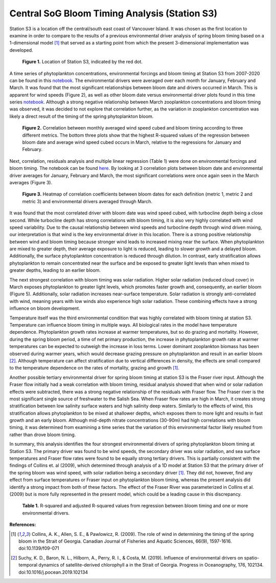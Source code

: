 .. _S3_analysis:

==============================================
Central SoG Bloom Timing Analysis (Station S3)
==============================================

Station S3 is a location off the central/south east coast of Vancouver Island. It was chosen as 
the first location to examine in order to compare to the results of a previous environmental driver 
analysis of spring bloom timing based on a 1-dimensional model [1]_ that served as a starting 
point from which the present 3-dimensional implementation was developed.

.. figure:: StationS3.png

   **Figure 1.** Location of Station S3, indicated by the red dot.
												
A time series of phytoplankton concentrations, environmental forcings and bloom timing at 
Station S3 from 2007-2020 can be found in this notebook_. The environmental drivers were 
averaged over each month for January, February and March. It was found that the most 
significant relationships between bloom date and drivers occurred in March. This is apparent for 
wind speeds (Figure 2), as well as other bloom date versus environmental driver plots found in 
this time series notebook_. Although a strong negative relationship between March zooplankton 
concentrations and bloom timing was observed, it was decided to not explore that correlation further, 
as the variation in zooplankton concentration was likely a direct result of the timing of the spring 
phytoplankton bloom.

.. figure:: allwind_vs_bloom_S3.png

   **Figure 2.** Correlation between monthly averaged wind speed cubed and bloom timing 
   according to three different metrics. The bottom three plots show that the highest R-squared 
   values of the regression between bloom date and average wind speed cubed occurs in March, 
   relative to the regressions for January and February. 

Next, correlation, residuals analysis and multiple linear regression (Table 1) were done on 
environmental forcings and bloom timing. The notebook can be found here_. By looking at 3 
correlation plots between bloom date and environmental driver averages for January, February 
and March, the most significant correlations were once again seen in the March averages 
(Figure 3). 

.. figure:: S3march_correlations.png

   **Figure 3.** Heatmap of correlation coefficients between bloom dates for each definition 
   (metric 1, metric 2 and metric 3) and environmental drivers averaged through March.

It was found that the most correlated driver with bloom date was wind speed cubed, with 
turbocline depth being a close second. While turbocline depth has strong correlations with 
bloom timing, it is also very highly correlated with wind speed variability. Due to the causal 
relationship between wind speeds and turbocline depth through wind driven mixing, our 
interpretation is that wind is the key environmental driver in this location. There is a strong 
positive relationship between wind and bloom timing because stronger wind leads to increased 
mixing near the surface. When phytoplankton are mixed to greater depth, their average 
exposure to light is reduced, leading to slower growth and a delayed bloom. Additionally, the 
surface phytoplankton concentration is reduced through dilution. In contrast, early stratification 
allows phytoplankton to remain concentrated near the surface and be exposed to greater light 
levels than when mixed to greater depths, leading to an earlier bloom. 

.. figure::wind_timeseries_S3.png

   **Figure 4.** Time series from 2007-2020 of monthly averaged wind speed cubed (left axis) and 
   bloom dates (right axis) according to three different metrics. The lines connecting the 
   interannual variability in wind speed cubed hold no meaning, and are simply present to easily 
   distinguish between the environmental driver and the bloom date. 

The next strongest correlation with bloom timing was solar radiation. Higher solar radiation 
(reduced cloud cover) in March exposes phytoplankton to greater light levels, which promotes 
faster growth and, consequently, an earlier bloom (Figure 5). Additionally, solar radiation 
increases near-surface temperature. Solar radiation is strongly anti-correlated with wind, 
meaning years with low winds also experience high solar radiation. These combining effects 
have a strong influence on bloom development.

.. figure::solar_timeseries_S3.png

   **Figure 5.** Time series from 2007-2020 of monthly averaged solar radiation (left axis) and 
   bloom dates (right axis) according to three different metrics. The lines connecting the 
   interannual variability in solar radiation hold no meaning, and are simply present to easily 
   distinguish between the environmental driver and the bloom date. 

.. figure::solar_vs_bloom_S3.png

   **Figure 6.** Correlation between March average solar radiation and spring phytoplankton 
   bloom timing according to three different metrics. A negative relationship is observed between 
   this environmental driver and bloom timing. 

Temperature itself was the third environmental condition that was highly correlated with bloom 
timing at station S3. Temperature can influence bloom timing in multiple ways. All biological 
rates in the model have temperature dependence. Phytoplankton growth rates increase at 
warmer temperatures, but so do grazing and mortality. However, during the spring bloom period, 
a time of net primary production, the increase in phytoplankton growth rate at warmer 
temperatures can be expected to outweigh the increase in loss terms. Lower dominant 
zooplankton biomass has been observed during warmer years, which would decrease grazing 
pressure on phytoplankton and result in an earlier bloom [2]_. Although temperature 
can affect stratification due to vertical differences in density, the effects are small compared to 
the temperature dependence on the rates of mortality, grazing and growth [1]_.

.. figure::temp_timeseries_S3.png

   **Figure 7.** Time series from 2007-2020 of monthly averaged surface conservative 
   temperature (left axis) and bloom dates (right axis) according to three different metrics. The 
   lines connecting the interannual variability in surface temperature hold no meaning, and are 
   simply present to easily distinguish between the environmental driver and the bloom date. 

.. figure::temp_vs_bloom_S3.png

   **Figure 8.** Correlation between March average surface conservative temperature and spring 
   phytoplankton bloom timing according to three different metrics. A negative relationship is 
   observed between this environmental driver and bloom timing.  

Another possible tertiary environmental driver for spring bloom timing at station S3 is the Fraser 
river input. Although the Fraser flow initially had a weak correlation with bloom timing, residual 
analysis showed that when wind or solar radiation effects were subtracted, there was a strong 
negative relationship of the residuals with Fraser flow. The Fraser river is the most significant 
single source of freshwater to the Salish Sea. When Fraser flow rates are high in March, it 
creates strong stratification between low salinity surface waters and high salinity deep waters. 
Similarly to the effects of wind, this stratification allows phytoplankton to be mixed at shallower 
depths, which exposes them to more light and results in fast growth and an early bloom. 
Although mid-depth nitrate concentrations (30-90m) had high correlations with bloom timing, it 
was determined from examining a time series that the variation of this environmental factor 
likely resulted from rather than drove bloom timing. 

.. figure::fraser_vs_bloom_S3.png

   **Figure 10.** Correlation between March average Fraser river flow and spring phytoplankton 
   bloom timing according to three different metrics. A negative relationship is observed between 
   this environmental driver and bloom timing.

.. figure::windresid_vs_fraser_S3.png

   **Figure 10.** Correlation between March average Fraser river flow and the residuals from 
   regression of March wind speed cubed and bloom timing according to three different metrics. 
   This signifies that when the variability from wind is removed, a strong relationship between 
   Fraser flow and bloom timing is observed. 

In summary, this analysis identifies the four strongest environmental drivers of spring 
phytoplankton bloom timing at Station S3. The primary driver was found to be wind speeds, the 
secondary driver was solar radiation, and sea surface temperatures and Fraser flow rates were 
found to be equally strong tertiary drivers. This is partially consistent with the findings of Collins 
et. al (2009), which determined through analysis of a 1D model at Station S3 that the primary 
driver of the spring bloom was wind speed, with solar radiation being a secondary driver [1]_. 
They did not, however, find any effect from surface temperatures or Fraser input on 
phytoplankton bloom timing, whereas the present analysis did identify a strong impact from both 
of these factors. The effect of the Fraser River was parameterized in Collins et al. (2009) but is 
more fully represented in the present model, which could be a leading cause in this discrepancy. 

.. figure:: S3_table.png

   **Table 1.** R-squared and adjusted R-squared values from regression between bloom timing 
   and one or more environmental drivers. 

**References:**

.. [1] Collins, A. K., Allen, S. E., & Pawlowicz, R. (2009). The role of wind in determining the timing of the spring bloom in the Strait of Georgia. Canadian Journal of Fisheries and Aquatic Sciences, 66(9), 1597-1616. doi:10.1139/f09-071

.. [2] Suchy, K. D., Baron, N. L., Hilborn, A., Perry, R. I., & Costa, M. (2019). Influence of environmental drivers on spatio-temporal dynamics of satellite-derived chlorophyll a in the Strait of Georgia. Progress in Oceanography, 176, 102134. doi:10.1016/j.pocean.2019.102134

.. _notebook: bloom_notebooks/201905EnvironmentalDrivers_S3.ipynb

.. _here: bloom_notebooks/201905analysis_S3.ipynb






